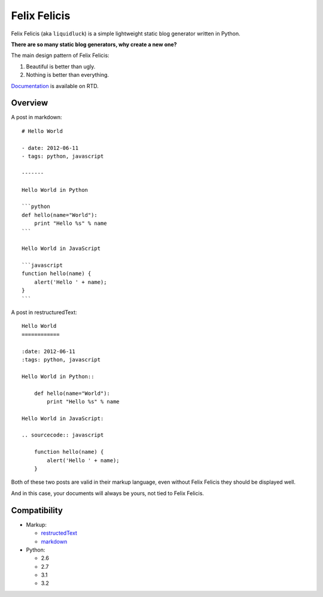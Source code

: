 Felix Felicis
==============

.. image:: https://secure.travis-ci.org/lepture/liquidluck.png
    :target: https://secure.travis-ci.org/lepture/liquidluck


Felix Felicis (aka ``liquidluck``) is a simple lightweight static blog generator
written in Python.

**There are so many static blog generators, why create a new one?**

The main design pattern of Felix Felicis:

1. Beautiful is better than ugly.
2. Nothing is better than everything.


`Documentation <http://liquidluck.readthedocs.org>`_ is available on RTD.

Overview
---------

A post in markdown::

    # Hello World

    - date: 2012-06-11
    - tags: python, javascript

    -------

    Hello World in Python

    ```python
    def hello(name="World"):
        print "Hello %s" % name
    ```

    Hello World in JavaScript

    ```javascript
    function hello(name) {
        alert('Hello ' + name);
    }
    ```

A post in restructuredText::

    Hello World
    ============

    :date: 2012-06-11
    :tags: python, javascript

    Hello World in Python::

        def hello(name="World"):
            print "Hello %s" % name

    Hello World in JavaScript:

    .. sourcecode:: javascript

        function hello(name) {
            alert('Hello ' + name);
        }

Both of these two posts are valid in their markup language, even without Felix Felicis
they should be displayed well.

And in this case, your documents will always be yours, not tied to Felix Felicis.


Compatibility
--------------

+ Markup:

  - restructedText_
  - markdown_

+ Python:

  - 2.6
  - 2.7
  - 3.1
  - 3.2


.. _restructedText: http://docutils.sourceforge.net/rst.html
.. _markdown: http://daringfireball.net/projects/markdown/
